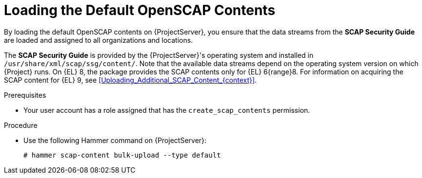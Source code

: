 [id="Loading_the_Default_OpenSCAP_Contents_{context}"]
= Loading the Default OpenSCAP Contents

By loading the default OpenSCAP contents on {ProjectServer}, you ensure that the data streams from the *SCAP Security Guide* are loaded and assigned to all organizations and locations.

The *SCAP Security Guide* is provided by the {ProjectServer}'s operating system and installed in `/usr/share/xml/scap/ssg/content/`.
Note that the available data streams depend on the operating system version on which {Project} runs.
On {EL} 8, the package provides the SCAP contents only for {EL} 6{range}8.
For information on acquiring the SCAP content for {EL} 9, see xref:Uploading_Additional_SCAP_Content_{context}[].

.Prerequisites
* Your user account has a role assigned that has the `create_scap_contents` permission.

.Procedure
* Use the following Hammer command on {ProjectServer}:
+
[options="nowrap", subs="+quotes,verbatim,attributes"]
----
# hammer scap-content bulk-upload --type default
----
